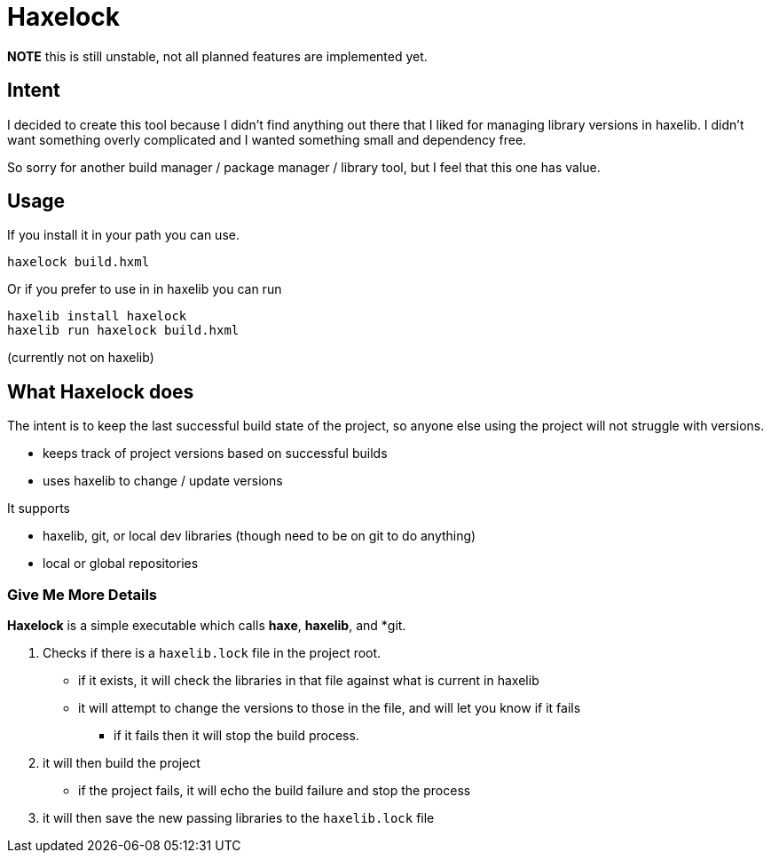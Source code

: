 = Haxelock

**NOTE** this is still unstable, not all planned features are implemented yet.

== Intent

I decided to create this tool because I didn't find anything out there that I liked for managing library versions in haxelib. I didn't want something overly complicated and I wanted something small and dependency free.

So sorry for another build manager / package manager / library tool, but I feel that this one has value.

== Usage

If you install it in your path you can use.

```
haxelock build.hxml
```

Or if you prefer to use in in haxelib you can run

```
haxelib install haxelock
haxelib run haxelock build.hxml
```

(currently not on haxelib)

== What Haxelock does

The intent is to keep the last successful build state of the project, so anyone else using the project will not struggle with versions.

* keeps track of project versions based on successful builds
* uses haxelib to change / update versions

It supports

* haxelib, git, or local dev libraries (though need to be on git to do anything)
* local or global repositories

=== Give Me More Details

**Haxelock** is a simple executable which calls *haxe*, *haxelib*, and *git.

. Checks if there is a `haxelib.lock` file in the project root.
** if it exists, it will check the libraries in that file against what is current in haxelib
** it will attempt to change the versions to those in the file, and will let you know if it fails
*** if it fails then it will stop the build process.
 
. it will then build the project
** if the project fails, it will echo the build failure and stop the process

. it will then save the new passing libraries to the `haxelib.lock` file

